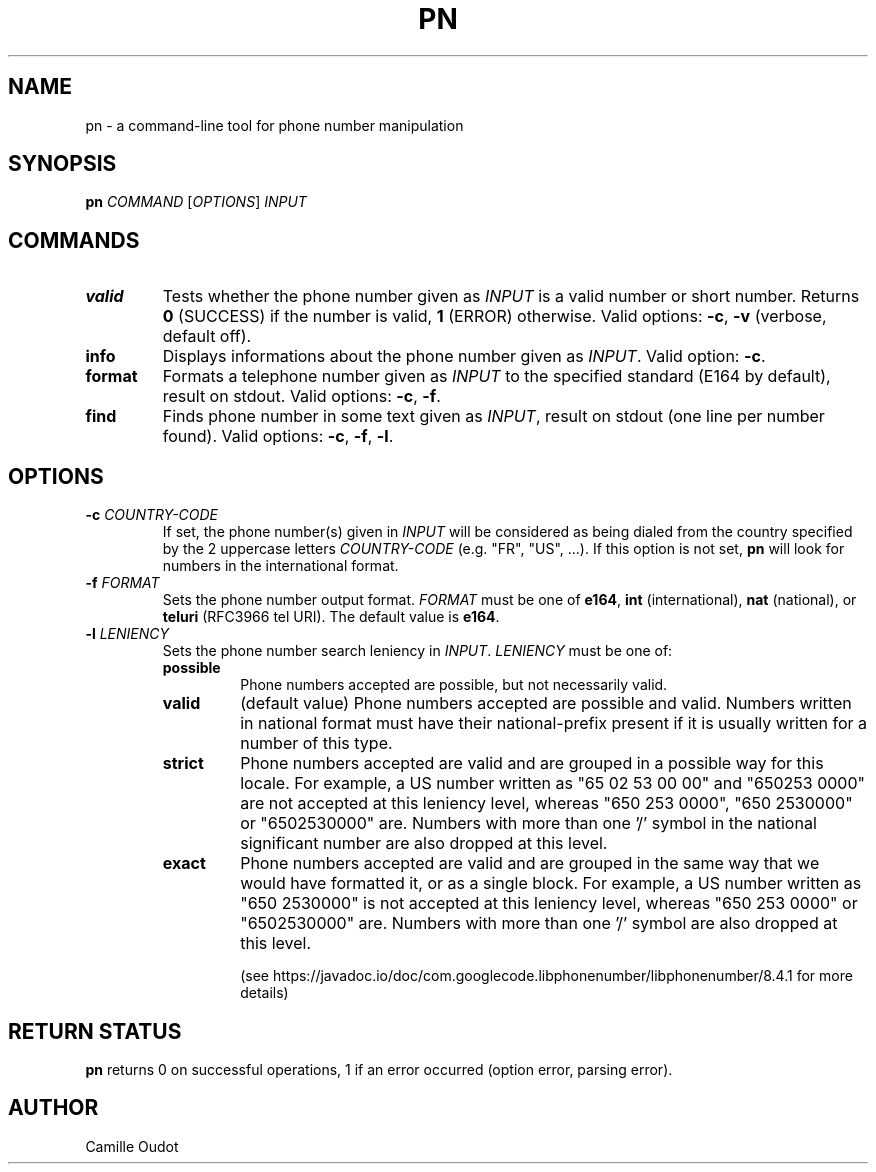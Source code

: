 .TH PN 1
.SH NAME

pn - a command-line tool for phone number manipulation

.SH SYNOPSIS

.B pn
.I COMMAND
[\fIOPTIONS\fR]
.I INPUT

.SH COMMANDS

.TP
.B valid
Tests whether the phone number given as \fIINPUT\fR is a valid number or short
number. Returns \fB0\fR (SUCCESS) if the number is valid, \fB1\fR (ERROR)
otherwise. Valid options: \fB-c\fR, \fB-v\fR (verbose, default off).
.TP
.B info
Displays informations about the phone number given as \fIINPUT\fR. Valid
option: \fB-c\fR.
.TP
.B format
Formats a telephone number given as \fIINPUT\fR to the specified standard
(E164 by default), result on stdout. Valid options: \fB-c\fR, \fB-f\fR.
.TP
.B find
Finds phone number in some text given as \fIINPUT\fR, result on stdout (one
line per number found).  Valid options: \fB-c\fR, \fB-f\fR, \fB-l\fR.

.SH OPTIONS

.TP
\fB-c\fR \fICOUNTRY\-CODE\fR
If set, the phone number(s) given in \fIINPUT\fR will be considered as being
dialed from the country specified by the 2 uppercase letters
\fICOUNTRY\-CODE\fR (e.g.  "FR", "US", ...). If this option is not set,
\fBpn\fR will look for numbers in the international format.
.TP
\fB-f\fR \fIFORMAT\fR
Sets the phone number output format. \fIFORMAT\fR must be one of \fBe164\fR,
\fBint\fR (international), \fBnat\fR (national), or \fBteluri\fR (RFC3966 tel
URI). The default value is \fBe164\fR.
.TP
\fB-l\fR \fILENIENCY\fR
Sets the phone number search leniency in \fIINPUT\fR. \fILENIENCY\fR must be
one of:
.RS
.TP
.B possible
Phone numbers accepted are possible, but not necessarily valid.
.TP
.B valid
(default value) Phone numbers accepted are possible and valid. Numbers written
in national format must have their national-prefix present if it is usually
written for a number of this type.
.TP
.B strict
Phone numbers accepted are valid and are grouped in a possible way for this
locale. For example, a US number written as "65 02 53 00 00" and "650253 0000"
are not accepted at this leniency level, whereas "650 253 0000", "650 2530000"
or "6502530000" are. Numbers with more than one '/' symbol in the national
significant number are also dropped at this level.
.TP
.B exact
Phone numbers accepted are valid and are grouped in the same way that we would
have formatted it, or as a single block. For example, a US number written as
"650 2530000" is not accepted at this leniency level, whereas "650 253 0000" or
"6502530000" are. Numbers with more than one '/' symbol are also dropped at
this level.

(see https://javadoc.io/doc/com.googlecode.libphonenumber/libphonenumber/8.4.1
for more details)
.RE

.SH RETURN STATUS
\fBpn\fR returns 0 on successful operations, 1 if an error occurred (option
error, parsing error).

.SH AUTHOR
Camille Oudot
